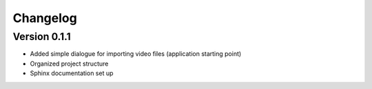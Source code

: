 =========
Changelog
=========

Version 0.1.1
===========

- Added simple dialogue for importing video files (application starting point)
- Organized project structure
- Sphinx documentation set up
